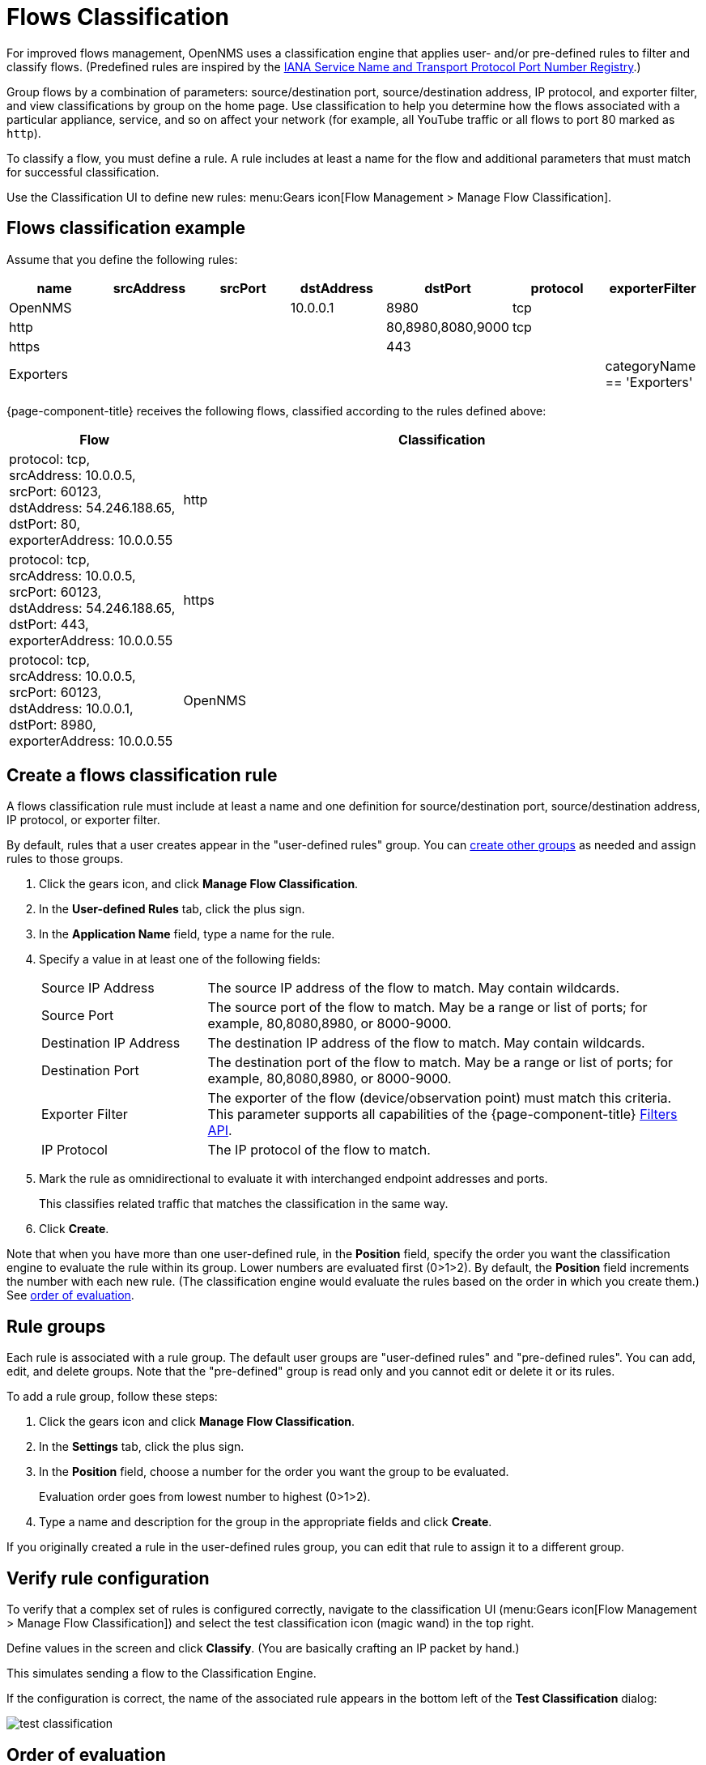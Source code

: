 
[[ga-flow-support-classification-engine]]
= Flows Classification

For improved flows management, OpenNMS uses a classification engine that applies user- and/or pre-defined rules to filter and classify flows. (Predefined rules are inspired by the https://www.iana.org/assignments/service-names-port-numbers/service-names-port-numbers.xhtml[IANA Service Name and Transport Protocol Port Number Registry].)

Group flows by a combination of parameters: source/destination port, source/destination address, IP protocol, and exporter filter, and view classifications by group on the home page.
Use classification to help you determine how the flows associated with a particular appliance, service, and so on affect your network (for example, all YouTube traffic or all flows to port 80 marked as `http`).

To classify a flow, you must define a rule.
A rule includes at least a name for the flow and additional parameters that must match for successful classification.

Use the Classification UI to define new rules:
menu:Gears icon[Flow Management > Manage Flow Classification].

== Flows classification example

Assume that you define the following rules:

[options="header"]
[cols="1,1,1,1,1,1,1"]
|===
| name
| srcAddress
| srcPort
| dstAddress
| dstPort
| protocol
| exporterFilter

| OpenNMS
|
|
| 10.0.0.1
| 8980
| tcp
|

| http
|
|
|
| 80,8980,8080,9000
| tcp
|

| https
|
|
|
| 443
|
|

| Exporters
|
|
|
|
|
| categoryName == 'Exporters'
|===

{page-component-title} receives the following flows, classified according to the rules defined above:

[options="header"]
[cols="1,3"]
|===
| Flow
| Classification

| protocol: tcp, +
  srcAddress: 10.0.0.5, srcPort: 60123, +
  dstAddress: 54.246.188.65, dstPort: 80, +
  exporterAddress: 10.0.0.55
| http

| protocol: tcp, +
  srcAddress: 10.0.0.5, srcPort: 60123, +
  dstAddress: 54.246.188.65, dstPort: 443, +
  exporterAddress: 10.0.0.55
| https

| protocol: tcp, +
  srcAddress: 10.0.0.5, srcPort: 60123, +
  dstAddress: 10.0.0.1, dstPort: 8980, +
  exporterAddress: 10.0.0.55
| OpenNMS

|===

== Create a flows classification rule
A flows classification rule must include at least a name and one definition for source/destination port, source/destination address, IP protocol, or exporter filter.

By default, rules that a user creates appear in the "user-defined rules" group.
You can <<rule-groups, create other groups>> as needed and assign rules to those groups.

. Click the gears icon, and click *Manage Flow Classification*.
. In the *User-defined Rules* tab, click the plus sign.
. In the *Application Name* field, type a name for the rule.
. Specify a value in at least one of the following fields:
+

[cols="1,3"]
|===

| Source IP Address
| The source IP address of the flow to match.
May contain wildcards.

| Source Port
| The source port of the flow to match.
May be a range or list of ports; for example, 80,8080,8980, or 8000-9000.

| Destination IP Address
| The destination IP address of the flow to match.
May contain wildcards.

| Destination Port
| The destination port of the flow to match.
May be a range or list of ports; for example, 80,8080,8980, or 8000-9000.

| Exporter Filter
| The exporter of the flow (device/observation point) must match this criteria.
This parameter supports all capabilities of the {page-component-title} xref:reference:configuration/filters/filters.adoc[Filters API].

| IP Protocol
| The IP protocol of the flow to match.
|===

. Mark the rule as omnidirectional to evaluate it with interchanged endpoint addresses and ports.
+
This classifies related traffic that matches the classification in the same way.
. Click *Create*.

Note that when you have more than one user-defined rule, in the *Position* field, specify the order you want the classification engine to evaluate the rule within its group.
Lower numbers are evaluated first (0>1>2).
By default, the *Position* field increments the number with each new rule.
(The classification engine would evaluate the rules based on the order in which you create them.)
See <<evaluation-order, order of evaluation>>.

[[rule-groups]]
== Rule groups
Each rule is associated with a rule group.
The default user groups are "user-defined rules" and "pre-defined rules".
You can add, edit, and delete groups.
Note that the "pre-defined" group is read only and you cannot edit or delete it or its rules.

To add a rule group, follow these steps:

. Click the gears icon and click *Manage Flow Classification*.
. In the *Settings* tab, click the plus sign.
. In the *Position* field, choose a number for the order you want the group to be evaluated.
+
Evaluation order goes from lowest number to highest (0>1>2).
. Type a name and description for the group in the appropriate fields and click *Create*.

If you originally created a rule in the user-defined rules group, you can edit that rule to assign it to a different group.

== Verify rule configuration

To verify that a complex set of rules is configured correctly, navigate to the classification UI (menu:Gears icon[Flow Management > Manage Flow Classification]) and select the test classification icon (magic wand) in the top right.

Define values in the screen and click *Classify*.
(You are basically crafting an IP packet by hand.)

This simulates sending a flow to the Classification Engine.

If the configuration is correct, the name of the associated rule appears in the bottom left of the *Test Classification* dialog:

image::operation/flows/test-classification.png[]

[[evaluation-order]]
== Order of evaluation
Rules and groups have a position.
The classification engine evaluates lower positions first.
The position of a rules group is more important than the rule's position within its group.
The pre-defined group is always evaluated last.

Drag and drop or edit the *Position* field in the group/rules dialogs to change the positions of rules.

An example of an evaluation:

[options="header"]
[cols="1,2,1,2"]
|===
| Group Position
| Group
| Rule Position
| Rule

| 1
| group 1
| 1
| rule 1.1

| 1
| group 1
| 2
| rule 1.2

| 1
| group 1
| 3
| rule 1.3

| 1
| group 1
| 4
| rule 1.4

| 2
| group 2
| 1
| rule 2.1

| 2
| group 2
| 2
| rule 2.2

| 2
| group 2
| 3
| rule 2.3

| 2
| group 2
| 4
| rule 2.4

| 3
| group 3
| 1
| rule 3.1

| 3
| group 3
| 2
| rule 3.2
|===